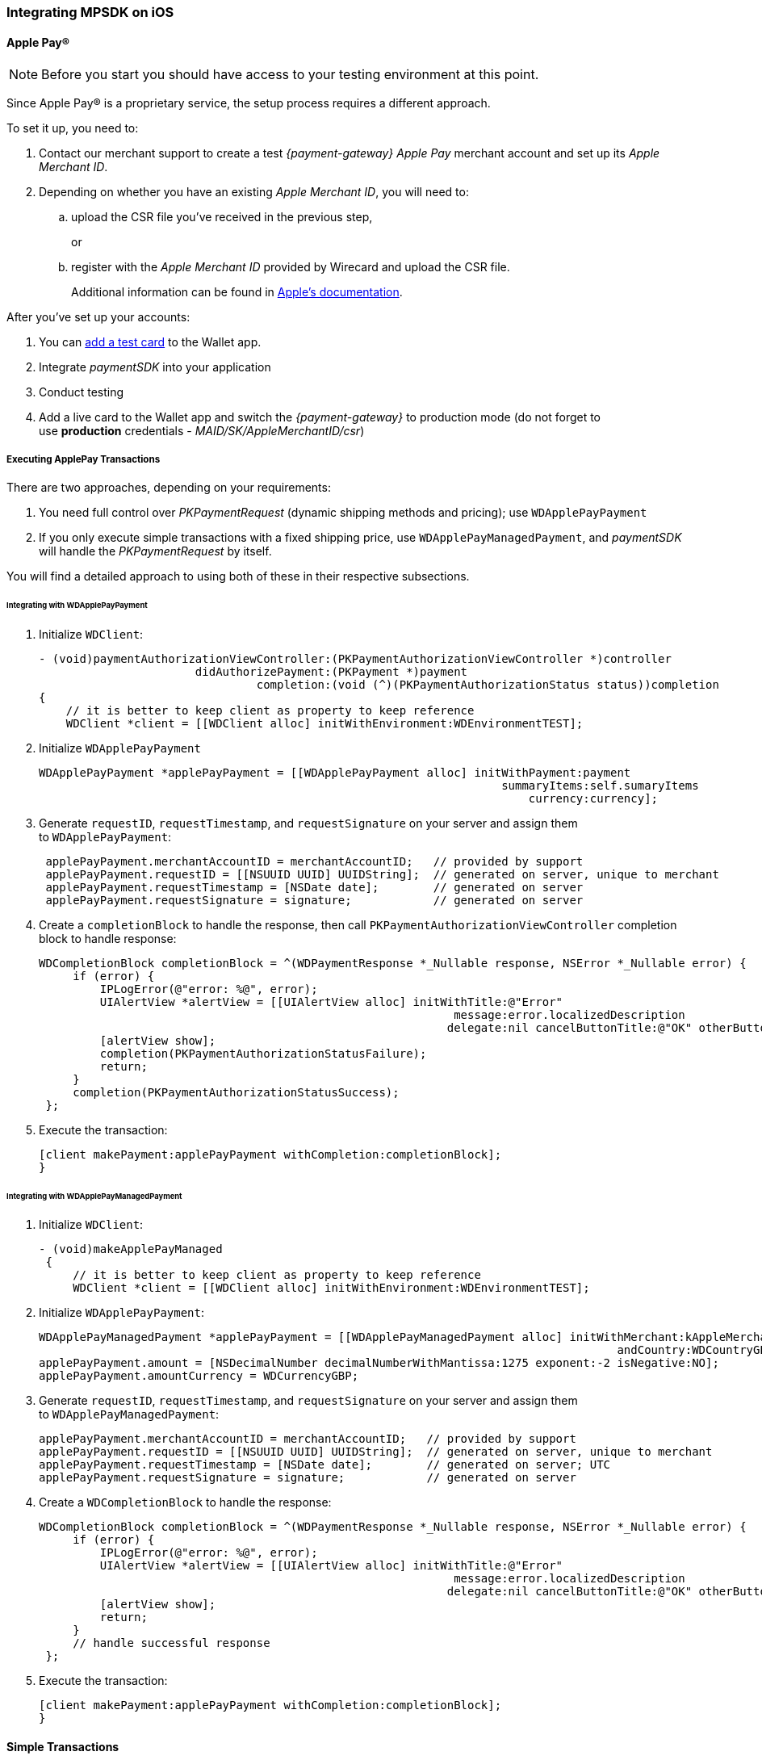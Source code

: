 [#MobilePaymentSDK_iOS]
=== Integrating MPSDK on iOS

[#MobilePaymentSDK_iOS_ApplePay]
==== Apple Pay(R)

NOTE: Before you start you should have access to your testing environment at this point.

Since Apple Pay® is a proprietary service, the setup process requires a
different approach.

To set it up, you need to:

. Contact our merchant support to create a test _{payment-gateway} Apple Pay_ merchant account and set up its _Apple Merchant ID_.
. Depending on whether you have an existing _Apple Merchant ID_, you
will need to:
.. upload the CSR file you've received in the previous step,
+
or
+
.. register with the _Apple Merchant ID_ provided by Wirecard and
upload the CSR file.
+
Additional information can be found
in link:https://developer.apple.com/library/content/ApplePay_Guide/Configuration.html[Apple's documentation].

//-

After you've set up your accounts:

. You can link:https://developer.apple.com/support/apple-pay-sandbox/[add a test card] to the Wallet app.
. Integrate _paymentSDK_ into your application
. Conduct testing
. Add a live card to the Wallet app and switch the _{payment-gateway}_ to production mode (do not forget to
use *production* credentials - _MAID/SK/AppleMerchantID/csr_)

//-

[#MobilePaymentSDK_iOS_ApplePay_ExecutingTransactions]
===== Executing ApplePay Transactions

There are two approaches, depending on your requirements:

. You need full control over _PKPaymentRequest_ (dynamic shipping
methods and pricing); use ``WDApplePayPayment``
. If you only execute simple transactions with a fixed shipping price,
use ``WDApplePayManagedPayment``, and _paymentSDK_ will handle
the _PKPaymentRequest_ by itself.

//-

You will find a detailed approach to using both of these in their
respective subsections.

[#MobilePaymentSDK_iOS_WDApplePayPayment]
====== Integrating with WDApplePayPayment

. Initialize ``WDClient``:
+
[source,swift]
----
- (void)paymentAuthorizationViewController:(PKPaymentAuthorizationViewController *)controller
                       didAuthorizePayment:(PKPayment *)payment
                                completion:(void (^)(PKPaymentAuthorizationStatus status))completion
{
    // it is better to keep client as property to keep reference
    WDClient *client = [[WDClient alloc] initWithEnvironment:WDEnvironmentTEST];
----
+
. Initialize ``WDApplePayPayment``
+
[source,swift]
----
WDApplePayPayment *applePayPayment = [[WDApplePayPayment alloc] initWithPayment:payment
                                                                    summaryItems:self.sumaryItems
                                                                        currency:currency];
----
+
. Generate ``requestID``, ``requestTimestamp``,
and ``requestSignature`` on your server and assign them
to ``WDApplePayPayment``:
+
[source,swift]
----
 applePayPayment.merchantAccountID = merchantAccountID;   // provided by support
 applePayPayment.requestID = [[NSUUID UUID] UUIDString];  // generated on server, unique to merchant
 applePayPayment.requestTimestamp = [NSDate date];        // generated on server
 applePayPayment.requestSignature = signature;            // generated on server
----
+
. Create a ``completionBlock`` to handle the response, then
call ``PKPaymentAuthorizationViewController`` completion block to handle
response:
+
[source,swift]
----
WDCompletionBlock completionBlock = ^(WDPaymentResponse *_Nullable response, NSError *_Nullable error) {
     if (error) {
         IPLogError(@"error: %@", error);
         UIAlertView *alertView = [[UIAlertView alloc] initWithTitle:@"Error"
                                                             message:error.localizedDescription
                                                            delegate:nil cancelButtonTitle:@"OK" otherButtonTitles:nil];
         [alertView show];
         completion(PKPaymentAuthorizationStatusFailure);
         return;
     }
     completion(PKPaymentAuthorizationStatusSuccess);
 };
----
+
. Execute the transaction:
+
[source,swift]
----
[client makePayment:applePayPayment withCompletion:completionBlock];
}
----

//-

[#MobilePaymentSDK_iOS_WDApplePayManagedPayment]
====== Integrating with WDApplePayManagedPayment

. Initialize ``WDClient``:
+
[source,swift]
----
- (void)makeApplePayManaged
 {
     // it is better to keep client as property to keep reference
     WDClient *client = [[WDClient alloc] initWithEnvironment:WDEnvironmentTEST];
----
+
. Initialize ``WDApplePayPayment``:
+
[source,swift]
----
WDApplePayManagedPayment *applePayPayment = [[WDApplePayManagedPayment alloc] initWithMerchant:kAppleMerchantID
                                                                                     andCountry:WDCountryGB];
applePayPayment.amount = [NSDecimalNumber decimalNumberWithMantissa:1275 exponent:-2 isNegative:NO];
applePayPayment.amountCurrency = WDCurrencyGBP;
----
+
. Generate ``requestID``, ``requestTimestamp``,
and ``requestSignature`` on your server and assign them
to ``WDApplePayManagedPayment``:
+
[source,swift]
----
applePayPayment.merchantAccountID = merchantAccountID;   // provided by support
applePayPayment.requestID = [[NSUUID UUID] UUIDString];  // generated on server, unique to merchant
applePayPayment.requestTimestamp = [NSDate date];        // generated on server; UTC
applePayPayment.requestSignature = signature;            // generated on server
----
+
. Create a ``WDCompletionBlock`` to handle the response:
+
[source,swift]
----
WDCompletionBlock completionBlock = ^(WDPaymentResponse *_Nullable response, NSError *_Nullable error) {
     if (error) {
         IPLogError(@"error: %@", error);
         UIAlertView *alertView = [[UIAlertView alloc] initWithTitle:@"Error"
                                                             message:error.localizedDescription
                                                            delegate:nil cancelButtonTitle:@"OK" otherButtonTitles:nil];
         [alertView show];
         return;
     }
     // handle successful response
 };
----
+
. Execute the transaction:
+
[source,swift]
----
[client makePayment:applePayPayment withCompletion:completionBlock];
}
----

//-

[#MobilePaymentSDK_iOS_CreditCard_SimpleTransactions]
==== Simple Transactions

. Initialize ``WDClient``:
+
[source,swift]
----
- (void)makeCardPayment
 {
     // it is better to keep client as property to keep reference
     WDClient *client = [[WDClient alloc] initWithEnvironment:WDEnvironmentTEST];
----
+
. Initialize ``WDCardPayment``:
+
[source,swift]
----
WDCardPayment *payment = [[WDCardPayment alloc] initWithAmount:[NSDecimalNumber decimalNumberWithMantissa:1275 exponent:-2 isNegative:NO]
                                                  amountCurrency:WDCurrencyEUR
                                                 transactionType:WDTransactionTypePurchase];
----
+
. Generate ``requestID``, ``requestTimestamp``,
and``requestSignature`` on your server and assign them to ``WDCardPayment``:
+
[source,swift]
----
 payment.merchantAccountID = merchantAccountID;   // provided by support
 payment.requestID = [[NSUUID UUID] UUIDString];  // generated on server, unique to merchant
 payment.requestTimestamp = [NSDate date];        // generated on server
 payment.requestSignature = signature;            // generated on server
----
+
. Create a ``WDCompletionBlock`` to handle the response:
+
[source,swift]
----
WDCompletionBlock completionBlock = ^(WDPaymentResponse *_Nullable response, NSError *_Nullable error) {
     if (error) {
         IPLogError(@"error: %@", error);
         UIAlertView *alertView = [[UIAlertView alloc] initWithTitle:@"Error"
                                                             message:error.localizedDescription
                                                            delegate:nil cancelButtonTitle:@"OK" otherButtonTitles:nil];
         [alertView show];
         return;
     }
     // handle successful response
 };
----
+
. Execute the transaction:
+
[source,swift]
----
[client makePayment:payment withCompletion:completionBlock];
 }
----

//-

[#MobilePaymentSDK_iOS_WDCardFieldAlternative]
==== WDCardField Alternative

``WDCardField`` is a specialized field for collecting card data, with
properties similar to ``UITextField``. It is designed to fit in a single
line and can be used where an ``UITextField`` would be appropriate:

. Create a ``WDCardField`` (programmatically, or in XIB/Storyboard) and
keep the instance reference in your ``UIViewController``:
+
[source,swift]
----
\@interface PaymentViewController UIViewController<WDCardFieldDelegate>

\@property (nonatomic, weak) IBOutlet WDCardField *cardField;
\@property (nonatomic, weak) IBOutlet UIButton *paymentButton;
\@property (nonatomic, strong) WDClient *client;

@end
----
+
. Initialize it using ``WDCardPayment``:
+
.Initializing WDCardField
[source,swift]
----
@implementation PaymentViewController

- (void)viewDidLoad {
     WDCardPayment *payment = [[WDCardPayment alloc] initWithAmount:[NSDecimalNumber decimalNumberWithMantissa:1275 exponent:-2 isNegative:NO]
                                                     amountCurrency:WDCurrencyEUR
                                                    transactionType:WDTransactionTypePurchase];
     WDCard *card = nil;
     WDCardToken *token = nil;
     if (shouldCollectSecurityCodeOnly) {
         token = [WDCardToken new];
         token.tokenID = @"4585779929881111";
         token.maskedAccountNumber = @"444433******1111";

         // It is convenient to set the card data if you're only collecting the security code. The respective card brand security code is validated.
         card = [WDCard new];
         card.brand = WDCardBrandVisa;
         card.expiryDate = [NSDate date];
     }
     WDCardField *cardField = self.cardField;
     cardField.cardPayment = [self buildPaymentWithToken:token];
     cardField.card = card;
     cardField.delegate = self; // it can be set via XIB as well

     // initalize a WDClient instance
     self.client = [[WDClient alloc] initWithEnvironment:WDEnvironmentTEST];
 }
----
+
. Implement the ``WDCardFieldDelegate`` protocol to handle user
actions listed in ``WDCardFieldState``:
+
[source,swift]
----
#pragma mark - WDCardFieldDelegate

- (void)cardField:(WDCardField *)cardField didChangeState:(WDCardFieldState)state {
     // simple data validation
     self.paymentButton.enabled = cardField.valid;

     // you can improve the UX by handling state and showing hints to user
 }
----
+
. Execute the transaction:
+
.Triggering the Payment
[source,swift]
----
#pragma mark - Payment Button action

- (IBAction)makePayment:(UIButton *)sender {
     WDPayment *payment = self.cardField.cardPayment;

     // The data can be created in advance; requestTimestamp expiration is 30 mins.
     payment.merchantAccountID = merchantAccountID;   // provided by support
     payment.requestID = [[NSUUID UUID] UUIDString];  // generated on server unique to merchant
     payment.requestTimestamp = [NSDate date];        // generated on server
     payment.requestSignature = signature;            // generated on server

     // Create a block to handle the response
     WDCompletionBlock completionBlock = ^(WDPaymentResponse *_Nullable response, NSError *_Nullable error) {
         if (error) {
             WDErrorCode errorCode = error.code;
             // handle error
             return;
         }
         // handle success
     }];

     // Triggering the payment
     [self.client makePayment:payment withCompletion:completionBlock];
 }

 @end
----

//-


[#MobilePaymentSDK_iOS_PaybyBankapp]
==== Pay by Bank app

. Override ``AppDelegate``'s method:
+
[source,swift]
----
- (void)application:(UIApplication *)app
            openURL:(NSURL *)url
            options:(NSDictionary<UIApplicationOpenURLOptionsKey,id> *)options
{
    [self.client openURL:url];
}
----
+
. Implement ``makePBBAPayment`` in ``AppDelegate``. You need to
initialize ``WDClient``:
+
[source,swift]
----
- (void)makePBBAPayment
     // it is better to keep client as property to keep reference
     self.client = [[WDClient alloc] initWithEnvironment:WDEnvironmentTEST];
----
+
. Initialize ``WDPBBAPayment``:
+
[source,swift]
----
WDPBBAPayment *payment = [[WDPBBAPayment alloc] initWithAmount:[NSDecimalNumber decimalNumberWithMantissa:1275 exponent:-2 isNegative:NO]
                                                amountCurrency:WDCurrencyGBP
                                               transactionType:WDTransactionTypeDebit];
payment.IPAddress = @"127.0.0.1";
payment.pbbaReturnAppScheme = @"app-scheme";      // the scheme is defined by merchant, shall be unique and enabled in App's Info.plist
payment.pbbaDeliveryType = pbbaDeliveryType;      // possible values zapp.in.DeliveryType
payment.pbbaTransactionType = pbbaTransactionType;// possible values zapp.in.TxType
----
+
====
[#MobilePaymentSDK_iOS_PBBA_ImportantNotes]
[discrete]
===== Important notes
- The only supported transaction type is ``debit``.
- The only supported currency is ``GBP``.
- ``IPAddress`` is mandatory for this payment method.
- ``pbbaTransactionType`` is one of following options: ``BILLPT``, ``PAYMT``,
``INVOICE``, ``DONATIONS ``.
- ``pbbaDeliveryType`` is one of following options: ``COLLST``, ``DELTAD``, ``DIGDEL``,
``SERVICE``, ``F2F``, ``NONE``.
- ``pbbaReturnAppScheme`` is the URL scheme used in the bank application to
redirect the consumer back to your application. +
More information for PBBA specific parameters can be found in <<API_PaybyBankapp, PBBA REST API>>.
====
+
. Generate ``requestID``, ``requestTimestamp``, and ``requestSignature`` on your server and assign them to the
``WDPBBAPayment``:
+
[source,swift]
----
payment.merchantAccountID = merchantAccountID;   // provided by support
payment.requestID = [[NSUUID UUID] UUIDString];  // generated on server, unique to merchant
payment.requestTimestamp = [NSDate date];        // generated on server
payment.requestSignature = signature;            // generated on server
----
+
. Create a ``WDCompletionBlock`` to handle the response:
+
[source,swift]
----
WDCompletionBlock completionBlock = ^(WDPaymentResponse *_Nullable response, NSError *_Nullable error) {
     if (error) {
         IPLogError(@"error: %@", error);
         UIAlertView *alertView = [[UIAlertView alloc] initWithTitle:@"Error"
                                                             message:error.localizedDescription
                                                            delegate:nil cancelButtonTitle:@"OK" otherButtonTitles:nil];
         [alertView show];
         return;
     }
     // handle successful response
 };
----
+
. Execute the transaction:
+
[source,swift]
----
    [self.client makePayment:payment withCompletion:completionBlock];
}
----
+
. You need to use the ``PBBAButton`` to call the ``makePBBAPayment`` method.
. Next, either the _PBBA_ dialog is shown or the banking application is opened. 
. Consumer makes the payment in the banking application and is
redirected back to your application. The application returns success or
timeout depending on the response.

//-

[#MobilePaymentSDK_iOS_PayPal]
==== PayPal

. Initialize ``WDClient``:
+
[source,swift]
----
- (void)makePayPalPayment
 {
     // it is better to keep client as property to keep reference
     WDClient *client = [[WDClient alloc] initWithEnvironment:WDEnvironmentTEST];
----
+
. Initialize ``WDPayPalPayment``:
+
[source,swift]
----
WDPayPalPayment *payment = [[WDPayPalPayment alloc] initWithAmount:[NSDecimalNumber decimalNumberWithMantissa:1275 exponent:-2 isNegative:NO]
                                                           currency:WDCurrencyEUR];
payment.transactionType = WDTransactionTypeDebit;
----
+
. Generate ``requestID``, ``requestTimestamp``,
and ``requestSignature`` on your server and assign them to
the ``WDPayPalPayment``:
+
[source,swift]
----
payment.merchantAccountID = merchantAccountID;   // provided by support
payment.requestID = [[NSUUID UUID] UUIDString];  // generated on server, unique to merchant
payment.requestTimestamp = [NSDate date];        // generated on server
payment.requestSignature = signature;            // generated on server
----
+
. Create a ``WDCompletionBlock`` to handle the response:
+
[source,swift]
----
WDCompletionBlock completionBlock = ^(WDPaymentResponse *_Nullable response, NSError *_Nullable error) {
     if (error) {
         IPLogError(@"error: %@", error);
         UIAlertView *alertView = [[UIAlertView alloc] initWithTitle:@"Error"
                                                             message:error.localizedDescription
                                                            delegate:nil cancelButtonTitle:@"OK" otherButtonTitles:nil];
         [alertView show];
         return;
     }
     // handle successful response
 };
----
+
. Execute the transaction:
+
[source,swift]
----
[client makePayment:payment withCompletion:completionBlock];
 }
----

//-

[#MobilePaymentSDK_iOS_SepaDD]
==== SEPA Direct Debit

. Initialize ``WDClient``:
+
[source,swift]
----
- (void)makeSEPAPayment
 {
     // it is better to keep client as property to keep reference
     WDClient *client = [[WDClient alloc] initWithEnvironment:WDEnvironmentTEST];
----
+
. Initialize ``WDSEPAPayment``:
+
[source,swift]
----
WDSEPAPayment *payment = [[WDSEPAPayment alloc] initWithCreditor:creditorID
                                                       andMandate:mandateID];
payment.transactionType = WDTransactionTypePendingDebit;
payment.amount          = [NSDecimalNumber decimalNumberWithMantissa:1275 exponent:-2 isNegative:NO];
payment.amountCurrency  = WDCurrencyEUR;
----
+
. Generate ``requestID``, ``requestTimestamp``,
and ``requestSignature`` on your server and assign them
to ``WDSEPAPayment``:
+
[source,swift]
----
payment.merchantAccountID = merchantAccountID;   // provided by support
payment.requestID = [[NSUUID UUID] UUIDString];  // generated on server, unique to merchant
payment.requestTimestamp = [NSDate date];        // generated on server
payment.requestSignature = signature;            // generated on server
----
+
. Create a ``WDCompletionBlock`` to handle the response:
+
[source,swift]
----
WDCompletionBlock completionBlock = ^(WDPaymentResponse *_Nullable response, NSError *_Nullable error) {
     if (error) {
         IPLogError(@"error: %@", error);
         UIAlertView *alertView = [[UIAlertView alloc] initWithTitle:@"Error"
                                                             message:error.localizedDescription
                                                            delegate:nil cancelButtonTitle:@"OK" otherButtonTitles:nil];
         [alertView show];
         return;
     }
     // handle successful response
 };
----
+
. Execute the transaction:
+
[source,swift]
----
[client makePayment:payment withCompletion:completionBlock];
 }
----

//-

